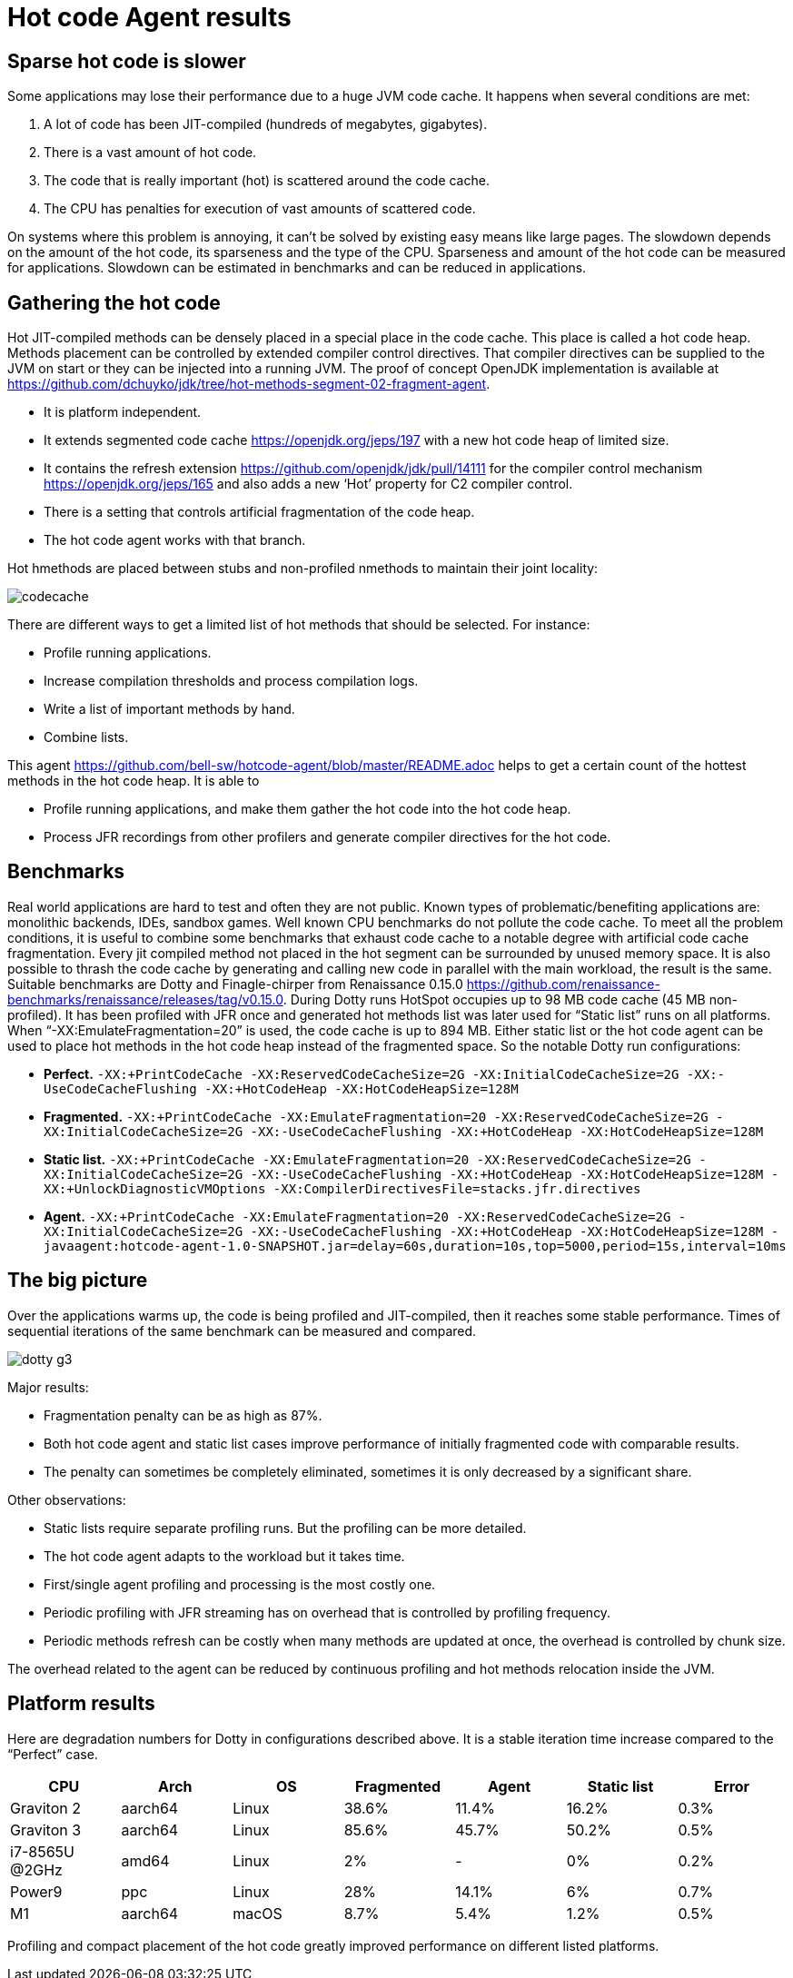 = Hot code Agent results

== Sparse hot code is slower

Some applications may lose their performance due to a huge JVM code cache. It happens when several conditions are met:

1. A lot of code has been JIT-compiled (hundreds of megabytes, gigabytes).
2. There is a vast amount of hot code.
3. The code that is really important (hot) is scattered around the code cache.
4. The CPU has penalties for execution of vast amounts of scattered code.

On systems where this problem is annoying, it can’t be solved by existing easy means like large pages. The slowdown depends on the amount of the hot code, its sparseness and the type of the CPU. Sparseness and amount of the hot code can be measured for applications. Slowdown can be estimated in benchmarks and can be reduced in applications.

== Gathering the hot code

Hot JIT-compiled methods can be densely placed in a special place in the code cache. This place is called a hot code heap. Methods placement can be controlled by extended compiler control directives. That compiler directives can be supplied to the JVM on start or they can be injected into a running JVM.
The proof of concept OpenJDK implementation is available at https://github.com/dchuyko/jdk/tree/hot-methods-segment-02-fragment-agent.

* It is platform independent.
* It extends segmented code cache https://openjdk.org/jeps/197 with a new hot code heap of limited size.
* It contains the refresh extension https://github.com/openjdk/jdk/pull/14111 for the compiler control mechanism https://openjdk.org/jeps/165 and also adds a new ‘Hot’ property for C2 compiler control.
* There is a setting that controls artificial fragmentation of the code heap.
* The hot code agent works with that branch.

Hot hmethods are placed between stubs and non-profiled nmethods to maintain their joint locality:

image::codecache.png[]

There are different ways to get a limited list of hot methods that should be selected. For instance:

* Profile running applications.
* Increase compilation thresholds and process compilation logs.
* Write a list of important methods by hand.
* Combine lists.

This agent https://github.com/bell-sw/hotcode-agent/blob/master/README.adoc helps to get a certain count of the hottest methods in the hot code heap. It is able to

* Profile running applications, and make them gather the hot code into the hot code heap.
* Process JFR recordings from other profilers and generate compiler directives for the hot code.

== Benchmarks

Real world applications are hard to test and often they are not public. Known types of problematic/benefiting applications are: monolithic backends, IDEs, sandbox games.
Well known CPU benchmarks do not pollute the code cache. To meet all the problem conditions, it is useful to combine some benchmarks that exhaust code cache to a notable degree with artificial code cache fragmentation. Every jit compiled method not placed in the hot segment can be surrounded by unused memory space. It is also possible to thrash the code cache by generating and calling new code in parallel with the main workload, the result is the same.
Suitable benchmarks are Dotty and Finagle-chirper from Renaissance 0.15.0 https://github.com/renaissance-benchmarks/renaissance/releases/tag/v0.15.0.
During Dotty runs HotSpot occupies up to 98 MB code cache (45 MB non-profiled). It has been profiled with JFR once and generated hot methods list was later used for “Static list” runs on all platforms. When “-XX:EmulateFragmentation=20” is used, the code cache is up to 894 MB. Either static list or the hot code agent can be used to place hot methods in the hot code heap instead of the fragmented space. So the notable Dotty run configurations:

* *Perfect.* `-XX:+PrintCodeCache -XX:ReservedCodeCacheSize=2G -XX:InitialCodeCacheSize=2G -XX:-UseCodeCacheFlushing -XX:+HotCodeHeap -XX:HotCodeHeapSize=128M`
* *Fragmented.* `-XX:+PrintCodeCache -XX:EmulateFragmentation=20 -XX:ReservedCodeCacheSize=2G -XX:InitialCodeCacheSize=2G -XX:-UseCodeCacheFlushing -XX:+HotCodeHeap -XX:HotCodeHeapSize=128M`
* *Static list.* `-XX:+PrintCodeCache -XX:EmulateFragmentation=20 -XX:ReservedCodeCacheSize=2G -XX:InitialCodeCacheSize=2G -XX:-UseCodeCacheFlushing -XX:+HotCodeHeap -XX:HotCodeHeapSize=128M -XX:+UnlockDiagnosticVMOptions -XX:CompilerDirectivesFile=stacks.jfr.directives`
* *Agent.* `-XX:+PrintCodeCache -XX:EmulateFragmentation=20 -XX:ReservedCodeCacheSize=2G -XX:InitialCodeCacheSize=2G -XX:-UseCodeCacheFlushing -XX:+HotCodeHeap -XX:HotCodeHeapSize=128M -javaagent:hotcode-agent-1.0-SNAPSHOT.jar=delay=60s,duration=10s,top=5000,period=15s,interval=10ms`

== The big picture

Over the applications warms up, the code is being profiled and JIT-compiled, then it reaches some stable performance. Times of sequential iterations of the same benchmark can be measured and compared.

image::dotty-g3.png[]

Major results:

* Fragmentation penalty can be as high as 87%.
* Both hot code agent and static list cases improve performance of initially fragmented code with comparable results.
* The penalty can sometimes be completely eliminated, sometimes it is only decreased by a significant share.

Other observations:

* Static lists require separate profiling runs. But the profiling can be more detailed.
* The hot code agent adapts to the workload but it takes time.
* First/single agent profiling and processing is the most costly one.
* Periodic profiling with JFR streaming has on overhead that is controlled by profiling frequency.
* Periodic methods refresh can be costly when many methods are updated at once, the overhead is controlled by chunk size.

The overhead related to the agent can be reduced by continuous profiling and hot methods relocation inside the JVM.

== Platform results

Here are degradation numbers for Dotty in configurations described above. It is a stable iteration time increase compared to the “Perfect” case.

[cols="1,1,1,1,1,1,1"]
|===
|CPU |Arch |OS |Fragmented |Agent |Static list |Error

|Graviton 2
|aarch64
|Linux
|38.6%
|11.4%
|16.2%
|0.3%

|Graviton 3
|aarch64
|Linux
|85.6%
|45.7%
|50.2%
|0.5%

|i7-8565U @2GHz
|amd64
|Linux
|2%
|-
|0%
|0.2%

|Power9
|ppc
|Linux
|28%
|14.1%
|6%
|0.7%

|M1
|aarch64
|macOS
|8.7%
|5.4%
|1.2%
|0.5%
|===

Profiling and compact placement of the hot code greatly improved performance on different listed platforms.

